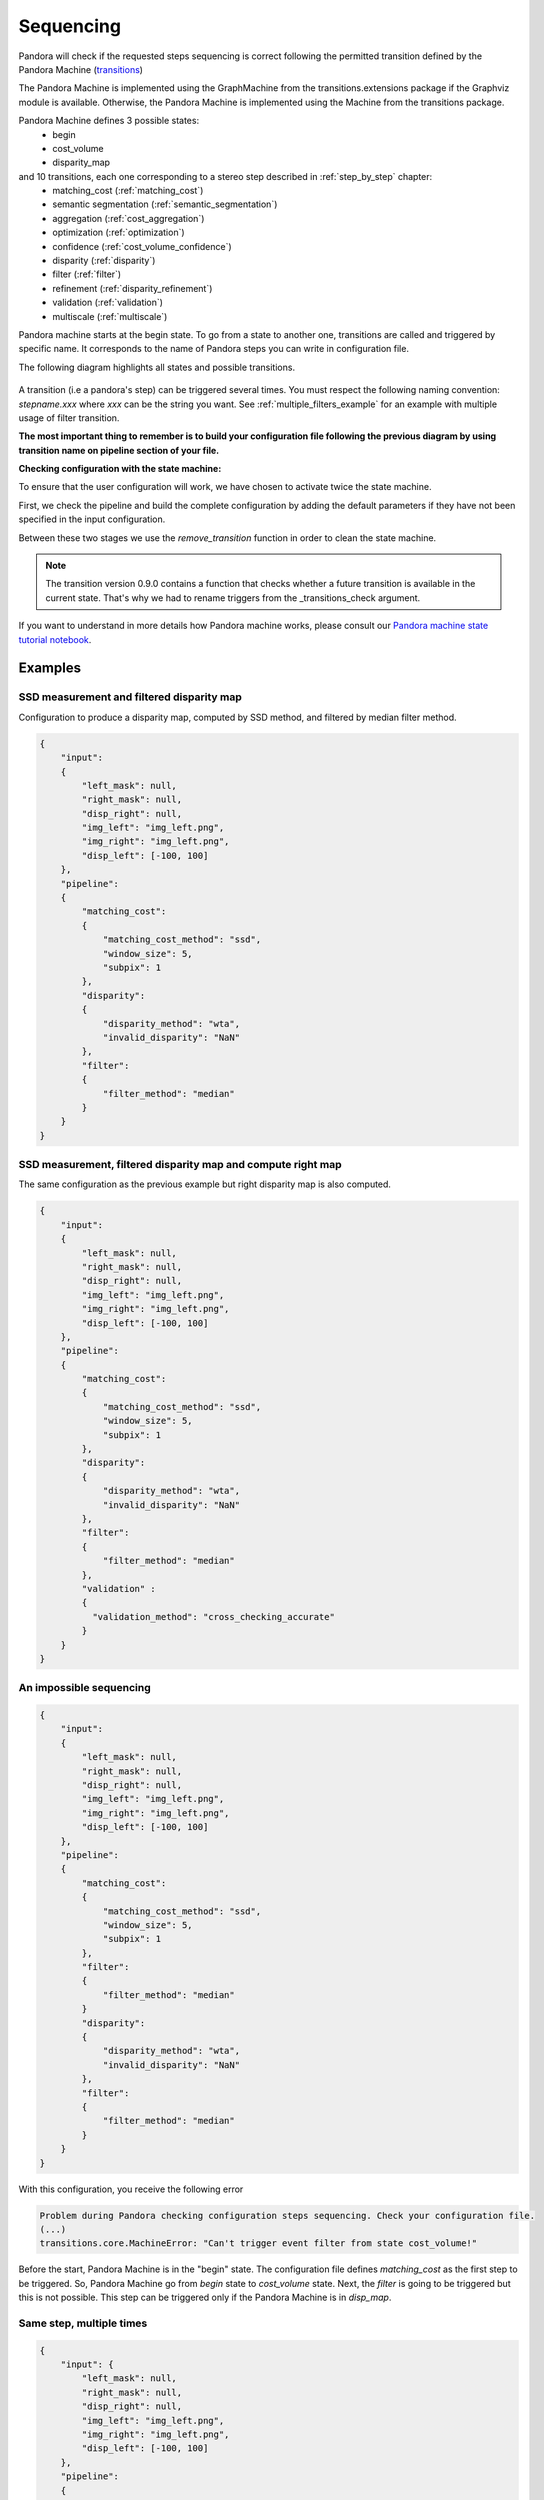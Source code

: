 .. _Sequencing:

Sequencing
==========

Pandora will check if the requested steps sequencing is correct following the permitted
transition defined by the Pandora Machine (`transitions <https://github.com/pytransitions/transitions>`_)

The Pandora Machine is implemented using the GraphMachine from the transitions.extensions package if the Graphviz module
is available. Otherwise, the Pandora Machine is implemented using the Machine from the transitions package.

Pandora Machine defines 3 possible states:
 - begin
 - cost_volume
 - disparity_map

and 10 transitions, each one corresponding to a stereo step described in :ref:`step_by_step` chapter:
 - matching_cost (:ref:`matching_cost`)
 - semantic segmentation (:ref:`semantic_segmentation`)
 - aggregation (:ref:`cost_aggregation`)
 - optimization (:ref:`optimization`)
 - confidence (:ref:`cost_volume_confidence`)
 - disparity (:ref:`disparity`)
 - filter (:ref:`filter`)
 - refinement (:ref:`disparity_refinement`)
 - validation (:ref:`validation`)
 - multiscale (:ref:`multiscale`)

Pandora machine starts at the begin state. To go from a state to another one, transitions are called and triggered
by specific name. It corresponds to the name of Pandora steps you can write in configuration file.

The following diagram highlights all states and possible transitions.

    .. figure:: ../Images/Machine_state_diagram.png

A transition (i.e a pandora's step) can be triggered several times. You must respect the following
naming convention: *stepname.xxx*  where *xxx* can be the string you want.
See :ref:`multiple_filters_example` for an example with multiple usage of filter transition.

**The most important thing to remember is to build your configuration file following the previous diagram by using transition name on pipeline section of your file.**

**Checking configuration with the state machine:**

To ensure that the user configuration will work, we have chosen to activate twice the state machine.

First, we check the pipeline and build the complete configuration by adding the default parameters
if they have not been specified in the input configuration.

Between these two stages we use the `remove_transition` function in order to clean the state machine.

.. note::
    The transition version 0.9.0 contains a function that checks whether a future transition is available
    in the current state.
    That's why we had to rename triggers from the _transitions_check argument.

If you want to understand in more details how Pandora machine works, please consult our `Pandora machine state tutorial notebook <https://github.com/CNES/Pandora/tree/master/notebooks/...>`_.

Examples
********

SSD measurement and filtered disparity map
###########################################

Configuration to produce a disparity map, computed by SSD method, and filtered by
median filter method.

.. sourcecode:: text

    {
        "input":
        {
            "left_mask": null,
            "right_mask": null,
            "disp_right": null,
            "img_left": "img_left.png",
            "img_right": "img_left.png",
            "disp_left": [-100, 100]
        },
        "pipeline":
        {
            "matching_cost":
            {
                "matching_cost_method": "ssd",
                "window_size": 5,
                "subpix": 1
            },
            "disparity":
            {
                "disparity_method": "wta",
                "invalid_disparity": "NaN"
            },
            "filter":
            {
                "filter_method": "median"
            }
        }
    }

.. image:: ../Images/machine_state_example1.gif
    :align: left

.. _right_map_example:

SSD measurement, filtered disparity map and compute right map
##############################################################

The same configuration as the previous example but right disparity map is also computed.

.. sourcecode:: text

    {
        "input":
        {
            "left_mask": null,
            "right_mask": null,
            "disp_right": null,
            "img_left": "img_left.png",
            "img_right": "img_left.png",
            "disp_left": [-100, 100]
        },
        "pipeline":
        {
            "matching_cost":
            {
                "matching_cost_method": "ssd",
                "window_size": 5,
                "subpix": 1
            },
            "disparity":
            {
                "disparity_method": "wta",
                "invalid_disparity": "NaN"
            },
            "filter":
            {
                "filter_method": "median"
            },
            "validation" :
            {
              "validation_method": "cross_checking_accurate"
            }
        }
    }

An impossible sequencing
########################

.. sourcecode:: text

    {
        "input":
        {
            "left_mask": null,
            "right_mask": null,
            "disp_right": null,
            "img_left": "img_left.png",
            "img_right": "img_left.png",
            "disp_left": [-100, 100]
        },
        "pipeline":
        {
            "matching_cost":
            {
                "matching_cost_method": "ssd",
                "window_size": 5,
                "subpix": 1
            },
            "filter":
            {
                "filter_method": "median"
            }
            "disparity":
            {
                "disparity_method": "wta",
                "invalid_disparity": "NaN"
            },
            "filter":
            {
                "filter_method": "median"
            }
        }
    }

With this configuration, you receive the following error

.. sourcecode:: text

    Problem during Pandora checking configuration steps sequencing. Check your configuration file.
    (...)
    transitions.core.MachineError: "Can't trigger event filter from state cost_volume!"

Before the start, Pandora Machine is in the "begin" state. The configuration file defines *matching_cost* as
the first step to be triggered. So, Pandora Machine go from *begin* state to *cost_volume* state.
Next, the *filter* is going to be triggered but this is not possible. This step can be triggered only
if the Pandora Machine is in *disp_map*.

.. image:: ../Images/machine_state_example2.gif
    :align: left

.. _multiple_filters_example:

Same step, multiple times
#########################

.. sourcecode:: text

    {
        "input": {
            "left_mask": null,
            "right_mask": null,
            "disp_right": null,
            "img_left": "img_left.png",
            "img_right": "img_left.png",
            "disp_left": [-100, 100]
        },
        "pipeline":
        {
            "matching_cost":
            {
                "matching_cost_method": "ssd",
                "window_size": 5,
                "subpix": 1
            },
            "disparity":
            {
                "disparity_method": "wta",
                "invalid_disparity": "NaN"
            },
            "filter.1":
            {
                "filter_method": "median"
            }
            "filter.2":
            {
                "filter_method": "bilateral"
            }
        }
    }

.. image:: ../Images/machine_state_example3.gif
    :align: left

Multiscale
#########################################

Configuration to produce a disparity map, computed by SSD method with multiscale processing (3 scales)

.. sourcecode:: text

    {
        "input":
        {
            "left_mask": null,
            "right_mask": null,
            "disp_right": null,
            "img_left": "img_left.png",
            "img_right": "img_left.png",
            "disp_left": [-100, 100]
        },
        "pipeline":
        {
            "matching_cost":
            {
                "matching_cost_method": "ssd",
                "window_size": 5,
                "subpix": 1
            },
            "disparity":
            {
                "disparity_method": "wta",
                "invalid_disparity": "NaN"
            },
            "multiscale": {
                "multiscale_method": "fixed_zoom_pyramid",
                "num_scales": 3
            }
        }
    }

.. image:: ../Images/machine_state_example4.gif
    :align: left